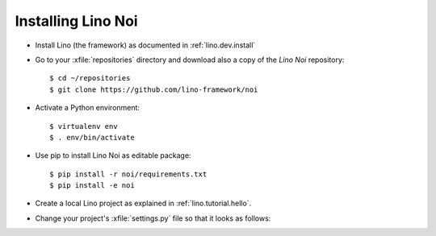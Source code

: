 .. _noi.install:

Installing Lino Noi
====================

- Install Lino (the framework) as documented in
  :ref:`lino.dev.install`

- Go to your :xfile:`repositories` directory and download also a copy
  of the *Lino Noi* repository::

    $ cd ~/repositories
    $ git clone https://github.com/lino-framework/noi
    
- Activate a Python environment::

    $ virtualenv env
    $ . env/bin/activate

- Use pip to install Lino Noi as editable package::

    $ pip install -r noi/requirements.txt
    $ pip install -e noi

- Create a local Lino project as explained in :ref:`lino.tutorial.hello`.

- Change your project's :xfile:`settings.py` file so that it looks as
  follows:

  .. literalinclude:: settings.py

